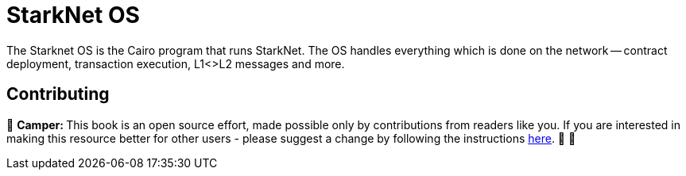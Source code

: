 [id="starknet_os"]

= StarkNet OS

The Starknet OS is the Cairo program that runs StarkNet.
The OS handles everything which is done on the network -- contract deployment, transaction execution, L1<>L2 messages and more.

== Contributing

🎯 +++<strong>+++Camper: +++</strong>+++ This book is an open source effort, made possible only by contributions from readers like you. If you are interested in making this resource better for other users - please suggest a change by following the instructions https://github.com/starknet-edu/basecamp/blob/antora-front/CONTRIBUTING.adoc[here]. 🎯 🎯
